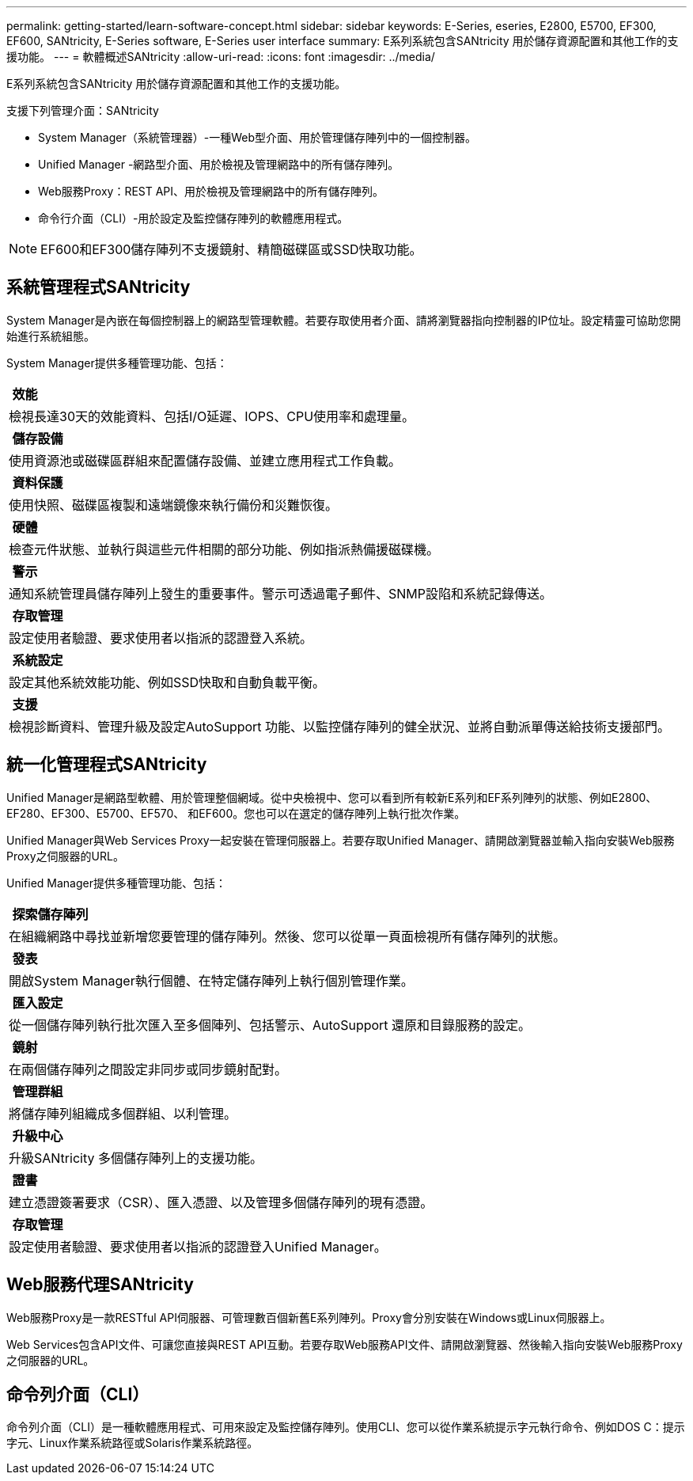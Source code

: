 ---
permalink: getting-started/learn-software-concept.html 
sidebar: sidebar 
keywords: E-Series, eseries, E2800, E5700, EF300, EF600, SANtricity, E-Series software, E-Series user interface 
summary: E系列系統包含SANtricity 用於儲存資源配置和其他工作的支援功能。 
---
= 軟體概述SANtricity
:allow-uri-read: 
:icons: font
:imagesdir: ../media/


[role="lead"]
E系列系統包含SANtricity 用於儲存資源配置和其他工作的支援功能。

支援下列管理介面：SANtricity

* System Manager（系統管理器）-一種Web型介面、用於管理儲存陣列中的一個控制器。
* Unified Manager -網路型介面、用於檢視及管理網路中的所有儲存陣列。
* Web服務Proxy：REST API、用於檢視及管理網路中的所有儲存陣列。
* 命令行介面（CLI）-用於設定及監控儲存陣列的軟體應用程式。



NOTE: EF600和EF300儲存陣列不支援鏡射、精簡磁碟區或SSD快取功能。



== 系統管理程式SANtricity

System Manager是內嵌在每個控制器上的網路型管理軟體。若要存取使用者介面、請將瀏覽器指向控制器的IP位址。設定精靈可協助您開始進行系統組態。

System Manager提供多種管理功能、包括：

|===


 a| 
image:../media/sam1130_icon_performance.gif[""] *效能*
 a| 
檢視長達30天的效能資料、包括I/O延遲、IOPS、CPU使用率和處理量。



 a| 
image:../media/sam1130_icon_volumes.gif[""] *儲存設備*
 a| 
使用資源池或磁碟區群組來配置儲存設備、並建立應用程式工作負載。



 a| 
image:../media/sam1130_icon_async_mirroring.gif[""] *資料保護*
 a| 
使用快照、磁碟區複製和遠端鏡像來執行備份和災難恢復。



 a| 
image:../media/sam1130_icon_controllers.gif[""] *硬體*
 a| 
檢查元件狀態、並執行與這些元件相關的部分功能、例如指派熱備援磁碟機。



 a| 
image:../media/sam1130_icon_alerts.gif[""] *警示*
 a| 
通知系統管理員儲存陣列上發生的重要事件。警示可透過電子郵件、SNMP設陷和系統記錄傳送。



 a| 
image:../media/sam1140_icon_active_directory.gif[""] *存取管理*
 a| 
設定使用者驗證、要求使用者以指派的認證登入系統。



 a| 
image:../media/sam1130_icon_settings.gif[""] *系統設定*
 a| 
設定其他系統效能功能、例如SSD快取和自動負載平衡。



 a| 
image:../media/sam1130_icon_support.gif[""] *支援*
 a| 
檢視診斷資料、管理升級及設定AutoSupport 功能、以監控儲存陣列的健全狀況、並將自動派單傳送給技術支援部門。

|===


== 統一化管理程式SANtricity

Unified Manager是網路型軟體、用於管理整個網域。從中央檢視中、您可以看到所有較新E系列和EF系列陣列的狀態、例如E2800、EF280、EF300、E5700、EF570、 和EF600。您也可以在選定的儲存陣列上執行批次作業。

Unified Manager與Web Services Proxy一起安裝在管理伺服器上。若要存取Unified Manager、請開啟瀏覽器並輸入指向安裝Web服務Proxy之伺服器的URL。

Unified Manager提供多種管理功能、包括：

|===


 a| 
image:../media/artboard_9.png[""] *探索儲存陣列*
 a| 
在組織網路中尋找並新增您要管理的儲存陣列。然後、您可以從單一頁面檢視所有儲存陣列的狀態。



 a| 
image:../media/artboard_11.png[""] *發表*
 a| 
開啟System Manager執行個體、在特定儲存陣列上執行個別管理作業。



 a| 
image:../media/sam1130_icon_system.gif[""] *匯入設定*
 a| 
從一個儲存陣列執行批次匯入至多個陣列、包括警示、AutoSupport 還原和目錄服務的設定。



 a| 
image:../media/sam1130_icon_async_mirroring.gif[""] *鏡射*
 a| 
在兩個儲存陣列之間設定非同步或同步鏡射配對。



 a| 
image:../media/artboard_10.png[""] *管理群組*
 a| 
將儲存陣列組織成多個群組、以利管理。



 a| 
image:../media/sam1130_icon_upgrade_center.gif[""] *升級中心*
 a| 
升級SANtricity 多個儲存陣列上的支援功能。



 a| 
image:../media/sam1140_icon_certs.gif[""] *證書*
 a| 
建立憑證簽署要求（CSR）、匯入憑證、以及管理多個儲存陣列的現有憑證。



 a| 
image:../media/sam1140_icon_active_directory.gif[""] *存取管理*
 a| 
設定使用者驗證、要求使用者以指派的認證登入Unified Manager。

|===


== Web服務代理SANtricity

Web服務Proxy是一款RESTful API伺服器、可管理數百個新舊E系列陣列。Proxy會分別安裝在Windows或Linux伺服器上。

Web Services包含API文件、可讓您直接與REST API互動。若要存取Web服務API文件、請開啟瀏覽器、然後輸入指向安裝Web服務Proxy之伺服器的URL。



== 命令列介面（CLI）

命令列介面（CLI）是一種軟體應用程式、可用來設定及監控儲存陣列。使用CLI、您可以從作業系統提示字元執行命令、例如DOS C：提示字元、Linux作業系統路徑或Solaris作業系統路徑。
